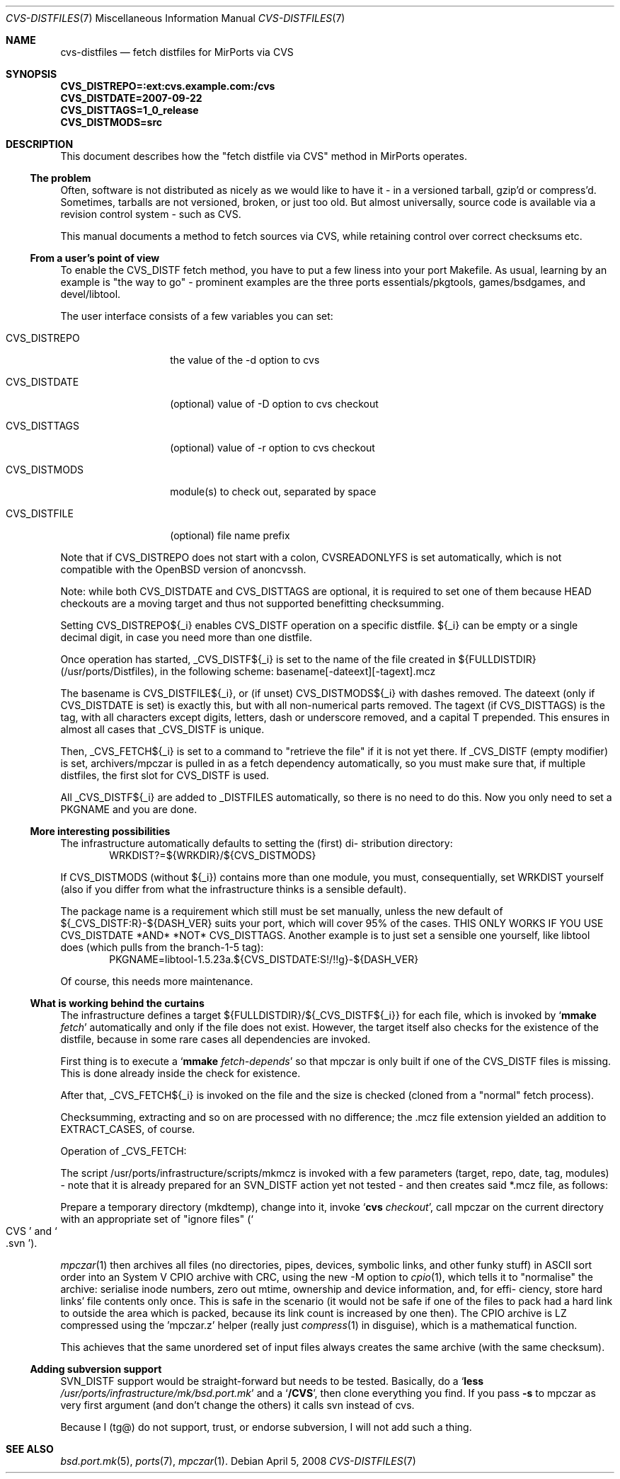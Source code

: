 .\" $MirOS: ports/infrastructure/pkgtools/rtfm/cvs-distfiles.7,v 1.2 2008/04/05 18:24:33 tg Exp $
.\"-
.\" Copyright (c) 2007, 2008 Thorsten Glaser
.\" Copyright (c) 2007 Benny Siegert
.\"
.\" All rights reserved.
.\"
.\" Redistribution and use in source and binary forms, with or without
.\" modification, are permitted provided that the following conditions
.\" are met:
.\" 1. Redistributions of source code must retain the above copyright
.\"    notice, this list of conditions and the following disclaimer.
.\" 2. Redistributions in binary form must reproduce the above copyright
.\"    notice, this list of conditions and the following disclaimer in the
.\"    documentation and/or other materials provided with the distribution.
.\"
.\" THIS SOFTWARE IS PROVIDED BY THE DEVELOPERS ``AS IS'' AND ANY EXPRESS OR
.\" IMPLIED WARRANTIES, INCLUDING, BUT NOT LIMITED TO, THE IMPLIED WARRANTIES
.\" OF MERCHANTABILITY AND FITNESS FOR A PARTICULAR PURPOSE ARE DISCLAIMED.
.\" IN NO EVENT SHALL THE DEVELOPERS BE LIABLE FOR ANY DIRECT, INDIRECT,
.\" INCIDENTAL, SPECIAL, EXEMPLARY, OR CONSEQUENTIAL DAMAGES (INCLUDING, BUT
.\" NOT LIMITED TO, PROCUREMENT OF SUBSTITUTE GOODS OR SERVICES; LOSS OF USE,
.\" DATA, OR PROFITS; OR BUSINESS INTERRUPTION) HOWEVER CAUSED AND ON ANY
.\" THEORY OF LIABILITY, WHETHER IN CONTRACT, STRICT LIABILITY, OR TORT
.\" (INCLUDING NEGLIGENCE OR OTHERWISE) ARISING IN ANY WAY OUT OF THE USE OF
.\" THIS SOFTWARE, EVEN IF ADVISED OF THE POSSIBILITY OF SUCH DAMAGE.
.\"-
.\" Try to make GNU groff and AT&T nroff more compatible
.\" * ` generates ‘ in groff, so use \`
.\" * ' generates ’ in groff, \' generates ´, so use \*(aq
.\" * - generates ‐ in groff, \- generates −, fixed in tmac/mdoc/doc-groff
.\"   thus use - for hyphens and \- for minus signs and option dashes
.\" * ~ is size-reduced and placed atop in groff, so use \*(TI
.\" * ^ is size-reduced and placed atop in groff, so use \*(ha
.\" * \(en does not work in nroff, so use \*(en
.\"
.ie \n(.g \{\
.	ds aq \(aq
.	ds TI \(ti
.	ds ha \(ha
.	ds en \(en
.\}
.el \{\
.	ds aq '
.	ds TI ~
.	ds ha ^
.	ds en \(em
.\}
.\"
.\" Implement .Dd with the Mdocdate RCS keyword
.\"
.rn Dd xD
.de Dd
.ie \\$1$Mdocdate: \{\
.	xD \\$2 \\$3, \\$4
.\}
.el .xD \\$1 \\$2 \\$3 \\$4 \\$5 \\$6 \\$7 \\$8
..
.\"
.\" .Dd must come before definition of .Mx, because when called
.\" with -mandoc, it might implement .Mx itself, but we want to
.\" use our own definition. And .Dd must come *first*, always.
.\"
.Dd $Mdocdate: April 5 2008 $
.\"
.\" Implement .Mx (MirBSD)
.\"
.de Mx
.nr cF \\n(.f
.nr cZ \\n(.s
.ds aa \&\f\\n(cF\s\\n(cZ
.if \\n(aC==0 \{\
.	ie \\n(.$==0 \&MirOS\\*(aa
.	el .aV \\$1 \\$2 \\$3 \\$4 \\$5 \\$6 \\$7 \\$8 \\$9
.\}
.if \\n(aC>\\n(aP \{\
.	nr aP \\n(aP+1
.	ie \\n(C\\n(aP==2 \{\
.		as b1 \&MirOS\ #\&\\*(A\\n(aP\\*(aa
.		ie \\n(aC>\\n(aP \{\
.			nr aP \\n(aP+1
.			nR
.		\}
.		el .aZ
.	\}
.	el \{\
.		as b1 \&MirOS\\*(aa
.		nR
.	\}
.\}
..
.\"-
.Dt CVS-DISTFILES 7
.Os
.Sh NAME
.Nm cvs-distfiles
.Nd fetch distfiles for MirPorts via CVS
.Sh SYNOPSIS
.Fd CVS_DISTREPO=:ext:cvs.example.com:/cvs
.Fd CVS_DISTDATE=2007-09-22
.Fd CVS_DISTTAGS=1_0_release
.Fd CVS_DISTMODS=src
.Sh DESCRIPTION
This document describes how the "fetch distfile via CVS" method
in MirPorts operates.
.Ss The problem
Often, software is not distributed as nicely as we would like
to have it - in a versioned tarball, gzip'd or compress'd.
Sometimes, tarballs are not versioned, broken, or just too old.
But almost universally, source code is available via a revision control
system - such as CVS.
.Pp
This manual documents a method to fetch sources via CVS, while
retaining control over correct checksums etc.
.Ss From a user's point of view
To enable the CVS_DISTF fetch method, you have to put a few
liness into your port Makefile.
As usual, learning by an example is "the way to go" - prominent
examples are the three ports essentials/pkgtools, games/bsdgames,
and devel/libtool.
.Pp
The user interface consists of a few variables you can set:
.Bl -tag -width CVS_DISTREPO
.It Ev CVS_DISTREPO
the value of the -d option to cvs
.It Ev CVS_DISTDATE
.Pq optional
value of -D option to cvs checkout
.It Ev CVS_DISTTAGS
.Pq optional
value of -r option to cvs checkout
.It Ev CVS_DISTMODS
module(s) to check out, separated by space
.It Ev CVS_DISTFILE
.Pq optional
file name prefix
.El
.Pp
Note that if
.Ev CVS_DISTREPO
does not start with a colon,
.Ev CVSREADONLYFS
is set automatically, which is not compatible with the
.Ox
version of anoncvssh.
.Pp
Note: while both CVS_DISTDATE and CVS_DISTTAGS are optional,
it is required to set one of them because HEAD checkouts are
a moving target and thus not supported benefitting checksumming.
.Pp
Setting CVS_DISTREPO${_i} enables CVS_DISTF operation on a
specific distfile.
${_i} can be empty or a single decimal digit, in case you need more
than one distfile.
.Pp
Once operation has started, _CVS_DISTF${_i} is set to the name
of the file created in ${FULLDISTDIR} (/usr/ports/Distfiles),
in the following scheme: basename[-dateext][-tagext].mcz
.Pp
The basename is CVS_DISTFILE${_i}, or (if unset) CVS_DISTMODS${_i}
with dashes removed.
The dateext (only if CVS_DISTDATE is set) is exactly this, but with
all non-numerical parts removed.
The tagext (if CVS_DISTTAGS) is the tag, with all characters except
digits, letters, dash or underscore removed, and a capital T prepended.
This ensures in almost all cases that _CVS_DISTF is unique.
.Pp
Then, _CVS_FETCH${_i} is set to a command to "retrieve the file"
if it is not yet there.
If _CVS_DISTF (empty modifier) is set, archivers/mpczar is pulled in
as a fetch dependency automatically, so you must make sure that, if
multiple distfiles, the first slot for CVS_DISTF is used.
.Pp
All _CVS_DISTF${_i} are added to _DISTFILES automatically, so there
is no need to do this.
Now you only need to set a PKGNAME and you are done.
.Ss More interesting possibilities
The infrastructure automatically defaults to setting the (first) di-
stribution directory:
.D1 WRKDIST?=${WRKDIR}/${CVS_DISTMODS}
.Pp
If CVS_DISTMODS (without ${_i}) contains more than one module, you
must, consequentially, set WRKDIST yourself (also if you differ from
what the infrastructure thinks is a sensible default).
.Pp
The package name is a requirement which still must be set manually,
unless the new default of ${_CVS_DISTF:R}-${DASH_VER} suits your
port, which will cover 95% of the cases.
THIS ONLY WORKS IF YOU USE CVS_DISTDATE *AND* *NOT* CVS_DISTTAGS.
Another example is to just set a sensible one yourself, like libtool
does (which pulls from the branch-1-5 tag):
.D1 PKGNAME=libtool-1.5.23a.${CVS_DISTDATE:S!/!!g}-${DASH_VER}
.Pp
Of course, this needs more maintenance.
.Ss What is working behind the curtains
The infrastructure defines a target ${FULLDISTDIR}/${_CVS_DISTF${_i}}
for each file, which is invoked by 
.Sq Cm mmake Ar fetch
automatically and only if the file does not exist.
However, the target itself also checks for the existence of the
distfile, because in some rare cases all dependencies are invoked.
.Pp
First thing is to execute a
.Sq Cm mmake Ar fetch-depends
so that mpczar is only built if one of the CVS_DISTF files is missing.
This is done already inside the check for existence.
.Pp
After that, _CVS_FETCH${_i} is invoked on the file and the size is
checked (cloned from a "normal" fetch process).
.Pp
Checksumming, extracting and so on are processed with no difference;
the .mcz file extension yielded an addition to EXTRACT_CASES, of course.
.Pp
Operation of _CVS_FETCH:
.Pp
The script /usr/ports/infrastructure/scripts/mkmcz is invoked with
a few parameters (target, repo, date, tag, modules) - note that it
is already prepared for an SVN_DISTF action yet not tested - and
then creates said *.mcz file, as follows:
.Pp
Prepare a temporary directory (mkdtemp), change into it, invoke
.Sq Cm cvs Ar checkout ,
call mpczar on the current directory with an appropriate set of
"ignore files" 
.Pq So CVS Sc and So .svn Sc .
.Pp
.Xr mpczar 1
then archives all files (no directories, pipes, devices,
symbolic links, and other funky stuff) in ASCII sort order into an
System V CPIO archive with CRC, using the new -M option to
.Xr cpio 1 ,
which tells it to "normalise" the archive: serialise inode numbers,
zero out mtime, ownership and device information, and, for effi-
ciency, store hard links' file contents only once.
This is safe in the scenario (it would not be safe if one of the files
to pack had a hard link to outside the area which is packed, because
its link count is increased by one then).
The CPIO archive is LZ compressed using the 'mpczar.z' helper (really
just
.Xr compress 1
in disguise), which is a mathematical function.
.Pp
This achieves that the same unordered set of input files always
creates the same archive (with the same checksum).
.Ss Adding subversion support
SVN_DISTF support would be straight-forward but needs to be tested.
Basically, do a
.Sq Cm less Pa /usr/ports/infrastructure/mk/bsd.port.mk
and a
.Sq Ic /CVS ,
then clone everything you find.
If you pass
.Fl s
to mpczar as very first argument (and don't change the others)
it calls svn instead of cvs.
.Pp
Because I (tg@) do not support, trust, or endorse subversion, I will
not add such a thing.
.Sh SEE ALSO
.Xr bsd.port.mk 5 ,
.Xr ports 7 ,
.Xr mpczar 1 .
